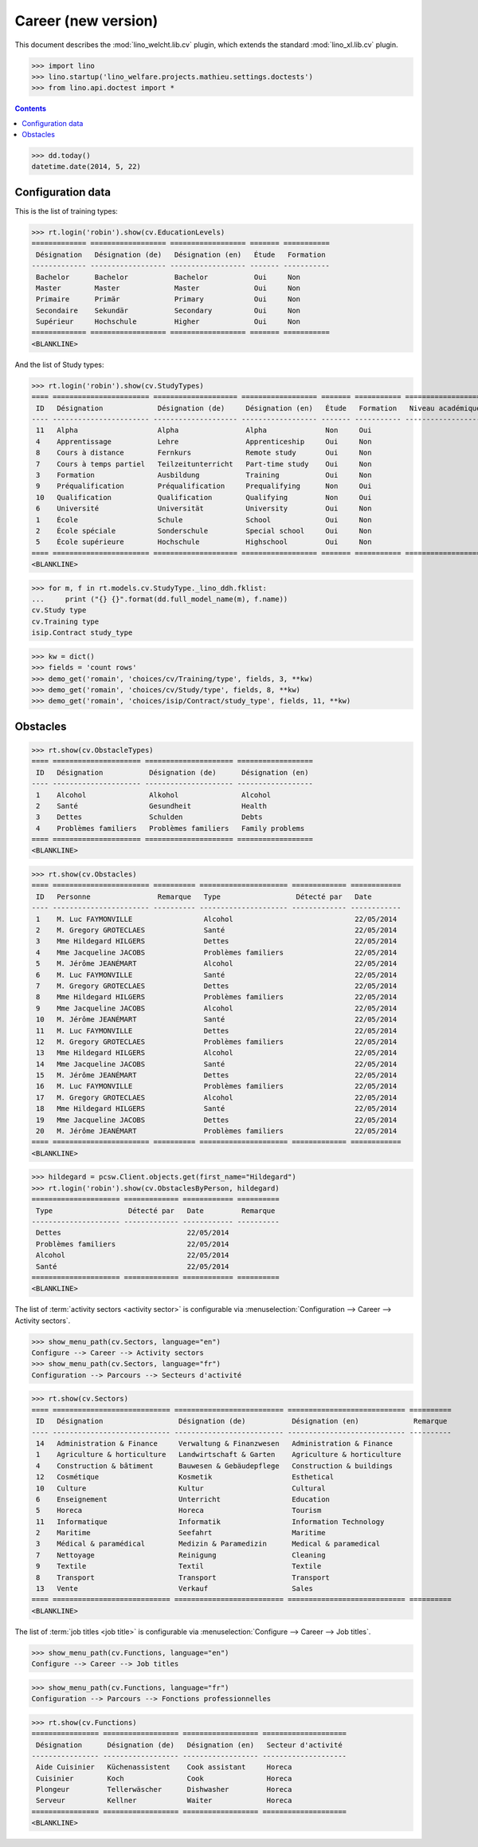 .. doctest docs/specs/welcht/cv2.rst
.. _welfare.specs.cv2:

=====================
Career (new version)
=====================

This document describes the
:mod:`lino_welcht.lib.cv` plugin, which
extends the standard :mod:`lino_xl.lib.cv` plugin.


>>> import lino
>>> lino.startup('lino_welfare.projects.mathieu.settings.doctests')
>>> from lino.api.doctest import *


.. contents::
   :depth: 2


>>> dd.today()
datetime.date(2014, 5, 22)


Configuration data
==================

This is the list of training types:

>>> rt.login('robin').show(cv.EducationLevels)
============= ================== ================== ======= ===========
 Désignation   Désignation (de)   Désignation (en)   Étude   Formation
------------- ------------------ ------------------ ------- -----------
 Bachelor      Bachelor           Bachelor           Oui     Non
 Master        Master             Master             Oui     Non
 Primaire      Primär             Primary            Oui     Non
 Secondaire    Sekundär           Secondary          Oui     Non
 Supérieur     Hochschule         Higher             Oui     Non
============= ================== ================== ======= ===========
<BLANKLINE>

And the list of Study types:

>>> rt.login('robin').show(cv.StudyTypes)
==== ======================= ==================== ================== ======= =========== ===================
 ID   Désignation             Désignation (de)     Désignation (en)   Étude   Formation   Niveau académique
---- ----------------------- -------------------- ------------------ ------- ----------- -------------------
 11   Alpha                   Alpha                Alpha              Non     Oui
 4    Apprentissage           Lehre                Apprenticeship     Oui     Non
 8    Cours à distance        Fernkurs             Remote study       Oui     Non
 7    Cours à temps partiel   Teilzeitunterricht   Part-time study    Oui     Non
 3    Formation               Ausbildung           Training           Oui     Non
 9    Préqualification        Préqualification     Prequalifying      Non     Oui
 10   Qualification           Qualification        Qualifying         Non     Oui
 6    Université              Universität          University         Oui     Non
 1    École                   Schule               School             Oui     Non
 2    École spéciale          Sonderschule         Special school     Oui     Non
 5    École supérieure        Hochschule           Highschool         Oui     Non
==== ======================= ==================== ================== ======= =========== ===================
<BLANKLINE>


>>> for m, f in rt.models.cv.StudyType._lino_ddh.fklist:
...     print ("{} {}".format(dd.full_model_name(m), f.name))
cv.Study type
cv.Training type
isip.Contract study_type

>>> kw = dict()
>>> fields = 'count rows'
>>> demo_get('romain', 'choices/cv/Training/type', fields, 3, **kw)
>>> demo_get('romain', 'choices/cv/Study/type', fields, 8, **kw)
>>> demo_get('romain', 'choices/isip/Contract/study_type', fields, 11, **kw)


Obstacles
=========


>>> rt.show(cv.ObstacleTypes)
==== ===================== ===================== ==================
 ID   Désignation           Désignation (de)      Désignation (en)
---- --------------------- --------------------- ------------------
 1    Alcohol               Alkohol               Alcohol
 2    Santé                 Gesundheit            Health
 3    Dettes                Schulden              Debts
 4    Problèmes familiers   Problèmes familiers   Family problems
==== ===================== ===================== ==================
<BLANKLINE>

>>> rt.show(cv.Obstacles)
==== ======================= ========== ===================== ============= ============
 ID   Personne                Remarque   Type                  Détecté par   Date
---- ----------------------- ---------- --------------------- ------------- ------------
 1    M. Luc FAYMONVILLE                 Alcohol                             22/05/2014
 2    M. Gregory GROTECLAES              Santé                               22/05/2014
 3    Mme Hildegard HILGERS              Dettes                              22/05/2014
 4    Mme Jacqueline JACOBS              Problèmes familiers                 22/05/2014
 5    M. Jérôme JEANÉMART                Alcohol                             22/05/2014
 6    M. Luc FAYMONVILLE                 Santé                               22/05/2014
 7    M. Gregory GROTECLAES              Dettes                              22/05/2014
 8    Mme Hildegard HILGERS              Problèmes familiers                 22/05/2014
 9    Mme Jacqueline JACOBS              Alcohol                             22/05/2014
 10   M. Jérôme JEANÉMART                Santé                               22/05/2014
 11   M. Luc FAYMONVILLE                 Dettes                              22/05/2014
 12   M. Gregory GROTECLAES              Problèmes familiers                 22/05/2014
 13   Mme Hildegard HILGERS              Alcohol                             22/05/2014
 14   Mme Jacqueline JACOBS              Santé                               22/05/2014
 15   M. Jérôme JEANÉMART                Dettes                              22/05/2014
 16   M. Luc FAYMONVILLE                 Problèmes familiers                 22/05/2014
 17   M. Gregory GROTECLAES              Alcohol                             22/05/2014
 18   Mme Hildegard HILGERS              Santé                               22/05/2014
 19   Mme Jacqueline JACOBS              Dettes                              22/05/2014
 20   M. Jérôme JEANÉMART                Problèmes familiers                 22/05/2014
==== ======================= ========== ===================== ============= ============
<BLANKLINE>

>>> hildegard = pcsw.Client.objects.get(first_name="Hildegard")
>>> rt.login('robin').show(cv.ObstaclesByPerson, hildegard)
===================== ============= ============ ==========
 Type                  Détecté par   Date         Remarque
--------------------- ------------- ------------ ----------
 Dettes                              22/05/2014
 Problèmes familiers                 22/05/2014
 Alcohol                             22/05/2014
 Santé                               22/05/2014
===================== ============= ============ ==========
<BLANKLINE>

The list of :term:`activity sectors <activity sector>` is configurable via
:menuselection:`Configuration --> Career --> Activity sectors`.

>>> show_menu_path(cv.Sectors, language="en")
Configure --> Career --> Activity sectors
>>> show_menu_path(cv.Sectors, language="fr")
Configuration --> Parcours --> Secteurs d'activité

>>> rt.show(cv.Sectors)
==== ============================ ========================== ============================ ==========
 ID   Désignation                  Désignation (de)           Désignation (en)             Remarque
---- ---------------------------- -------------------------- ---------------------------- ----------
 14   Administration & Finance     Verwaltung & Finanzwesen   Administration & Finance
 1    Agriculture & horticulture   Landwirtschaft & Garten    Agriculture & horticulture
 4    Construction & bâtiment      Bauwesen & Gebäudepflege   Construction & buildings
 12   Cosmétique                   Kosmetik                   Esthetical
 10   Culture                      Kultur                     Cultural
 6    Enseignement                 Unterricht                 Education
 5    Horeca                       Horeca                     Tourism
 11   Informatique                 Informatik                 Information Technology
 2    Maritime                     Seefahrt                   Maritime
 3    Médical & paramédical        Medizin & Paramedizin      Medical & paramedical
 7    Nettoyage                    Reinigung                  Cleaning
 9    Textile                      Textil                     Textile
 8    Transport                    Transport                  Transport
 13   Vente                        Verkauf                    Sales
==== ============================ ========================== ============================ ==========
<BLANKLINE>

The list of :term:`job titles <job title>` is configurable via
:menuselection:`Configure --> Career --> Job titles`.

>>> show_menu_path(cv.Functions, language="en")
Configure --> Career --> Job titles

>>> show_menu_path(cv.Functions, language="fr")
Configuration --> Parcours --> Fonctions professionnelles

>>> rt.show(cv.Functions)
================ ================== ================== ====================
 Désignation      Désignation (de)   Désignation (en)   Secteur d'activité
---------------- ------------------ ------------------ --------------------
 Aide Cuisinier   Küchenassistent    Cook assistant     Horeca
 Cuisinier        Koch               Cook               Horeca
 Plongeur         Tellerwäscher      Dishwasher         Horeca
 Serveur          Kellner            Waiter             Horeca
================ ================== ================== ====================
<BLANKLINE>
